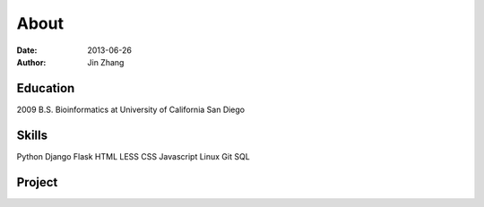 About
########
:date: 2013-06-26
:author: Jin Zhang

Education
---------
2009 B.S. Bioinformatics at University of California San Diego

Skills
------
Python Django Flask HTML LESS CSS Javascript Linux Git SQL

Project
-------
